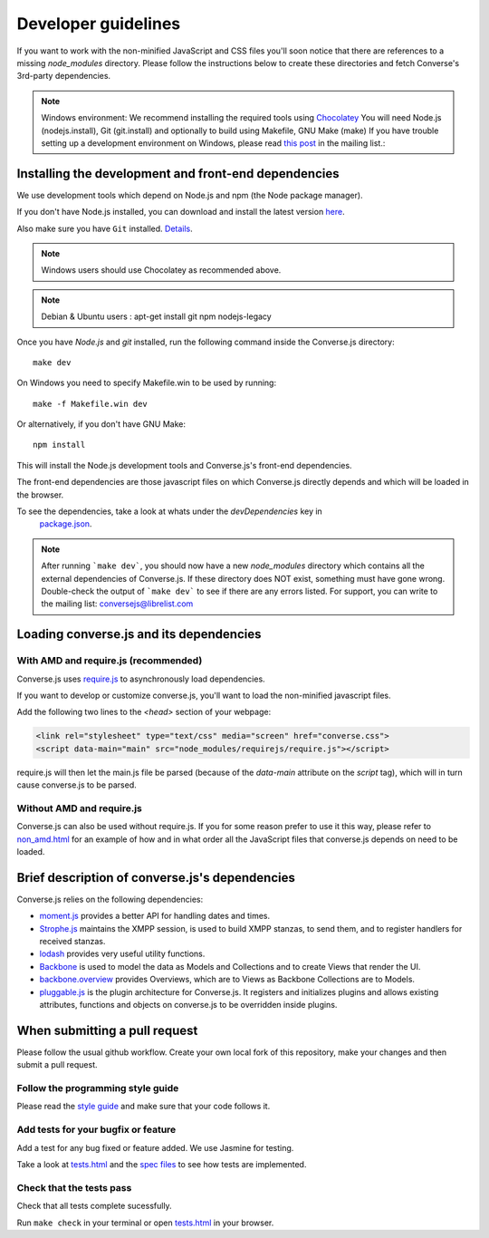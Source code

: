 .. raw:: html

    <div id="banner"><a href="https://github.com/jcbrand/converse.js/blob/master/docs/source/theming.rst">Edit me on GitHub</a></div>

Developer guidelines
====================

If you want to work with the non-minified JavaScript and CSS files you'll soon
notice that there are references to a missing *node_modules* directory.
Please follow the instructions below to create these directories and fetch Converse's
3rd-party dependencies.

.. note::
    Windows environment: We recommend installing the required tools using `Chocolatey <https://chocolatey.org/>`_
    You will need Node.js (nodejs.install), Git (git.install) and optionally to build using Makefile, GNU Make (make)
    If you have trouble setting up a development environment on Windows,
    please read `this post <http://librelist.com/browser//conversejs/2014/11/5/openfire-converse-and-visual-studio-questions/#b28387e7f8f126693b11598a8acbe810>`_
    in the mailing list.:

Installing the development and front-end dependencies
-----------------------------------------------------

We use development tools which depend on Node.js and npm (the Node package manager).

If you don't have Node.js installed, you can download and install the latest
version `here <https://nodejs.org/download>`_.

Also make sure you have ``Git`` installed. `Details <http://git-scm.com/book/en/Getting-Started-Installing-Git>`_.

.. note::
    Windows users should use Chocolatey as recommended above.

.. note::
    Debian & Ubuntu users : apt-get install git npm nodejs-legacy

Once you have *Node.js* and *git* installed, run the following command inside the Converse.js
directory:

::

    make dev

On Windows you need to specify Makefile.win to be used by running: ::

    make -f Makefile.win dev

Or alternatively, if you don't have GNU Make:

::

    npm install

This will install the Node.js development tools and Converse.js's front-end dependencies.

The front-end dependencies are those javascript files on which
Converse.js directly depends and which will be loaded in the browser.

To see the dependencies, take a look at whats under the *devDependencies* key in
    `package.json <https://github.com/jcbrand/converse.js/blob/master/package.json>`_.

.. note::
    After running ```make dev```, you should now have a new *node_modules* directory
    which contains all the external dependencies of Converse.js.
    If these directory does NOT exist, something must have gone wrong.
    Double-check the output of ```make dev``` to see if there are any errors
    listed. For support, you can write to the mailing list: conversejs@librelist.com

Loading converse.js and its dependencies
----------------------------------------

With AMD and require.js (recommended)
~~~~~~~~~~~~~~~~~~~~~~~~~~~~~~~~~~~~~

Converse.js uses `require.js <http://requirejs.org>`_ to asynchronously load dependencies.

If you want to develop or customize converse.js, you'll want to load the
non-minified javascript files.

Add the following two lines to the *<head>* section of your webpage:

.. code-block:: html

    <link rel="stylesheet" type="text/css" media="screen" href="converse.css">
    <script data-main="main" src="node_modules/requirejs/require.js"></script>

require.js will then let the main.js file be parsed (because of the *data-main*
attribute on the *script* tag), which will in turn cause converse.js to be
parsed.

Without AMD and require.js
~~~~~~~~~~~~~~~~~~~~~~~~~~

Converse.js can also be used without require.js. If you for some reason prefer
to use it this way, please refer to
`non_amd.html <https://github.com/jcbrand/converse.js/blob/master/non_amd.html>`_
for an example of how and in what order all the JavaScript files that converse.js
depends on need to be loaded.

Brief description of converse.js's dependencies
-----------------------------------------------

Converse.js relies on the following dependencies:

* `moment.js <http://momentjs.com/>`_ provides a better API for handling dates and times.
* `Strophe.js <http://strophe.im/>`_ maintains the XMPP session, is used to
  build XMPP stanzas, to send them, and to register handlers for received stanzas.
* `lodash <https://lodash.com/>`_ provides very useful utility functions.
* `Backbone <http://backbonejs.org/>`_ is used to model the data as Models and
  Collections and to create Views that render the UI.
* `backbone.overview <http://github.com/jcbrand/backbone.overview>`_ provides
  Overviews, which are to Views as Backbone Collections are to Models.
* `pluggable.js <https://github.com/jcbrand/pluggable.js>`_ is the plugin
  architecture for Converse.js. It registers and initializes plugins and
  allows existing attributes, functions and objects on converse.js to be
  overridden inside plugins.

When submitting a pull request
------------------------------

Please follow the usual github workflow. Create your own local fork of this repository,
make your changes and then submit a pull request.

Follow the programming style guide
~~~~~~~~~~~~~~~~~~~~~~~~~~~~~~~~~~

Please read the `style guide </docs/html/style_guide.html>`_ and make sure that your code follows it.

Add tests for your bugfix or feature
~~~~~~~~~~~~~~~~~~~~~~~~~~~~~~~~~~~~
Add a test for any bug fixed or feature added. We use Jasmine
for testing.

Take a look at `tests.html <https://github.com/jcbrand/converse.js/blob/master/tests.html>`_
and the `spec files <https://github.com/jcbrand/converse.js/blob/master/tests.html>`_
to see how tests are implemented.

Check that the tests pass
~~~~~~~~~~~~~~~~~~~~~~~~~
Check that all tests complete sucessfully.

Run ``make check`` in your terminal or open `tests.html <https://github.com/jcbrand/converse.js/blob/master/tests.html>`_
in your browser.
